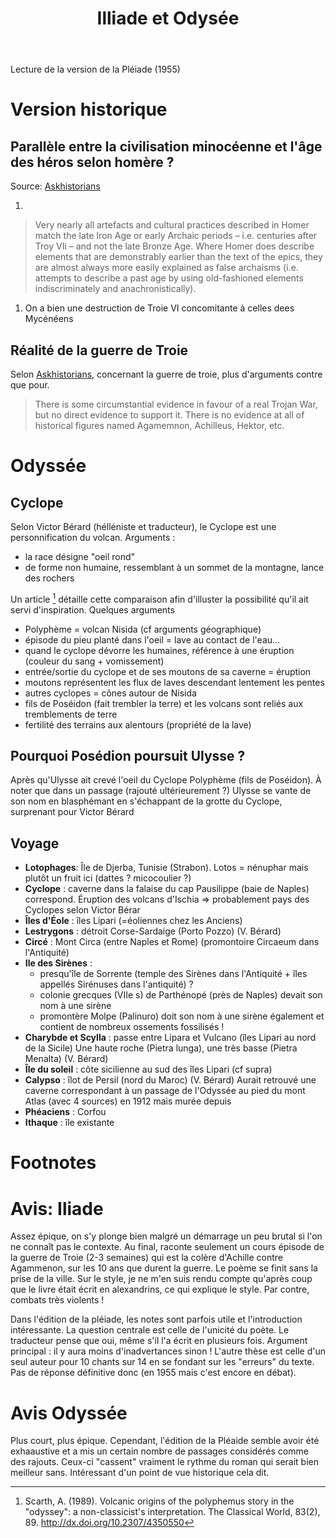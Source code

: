 #+TITLE: Illiade et Odysée
#+roam_tags: review

Lecture de la version de la Pléiade (1955)
* Version historique
** Parallèle entre la civilisation minocéenne et l'âge des héros selon homère ?
Source: [[https://www.reddit.com/r/AskHistorians/comments/14df5g/did_the_trojan_war_actually_happen/c7c3z1s/][Askhistorians]]
1.
#+BEGIN_QUOTE
Very nearly all artefacts and cultural practices described in Homer match the
late Iron Age or early Archaic periods -- i.e. centuries after Troy VIi -- and
not the late Bronze Age. Where Homer does describe elements that are
demonstrably earlier than the text of the epics, they are almost always more
easily explained as false archaisms (i.e. attempts to describe a past age by
using old-fashioned elements indiscriminately and anachronistically).
#+END_QUOTE
2. On a bien une destruction de Troie VI concomitante à celles dees Mycénéens

** Réalité de la guerre de Troie
Selon [[https://www.reddit.com/r/AskHistorians/comments/14df5g/did_the_trojan_war_actually_happen/c7c3z1s/][Askhistorians]], concernant la guerre de troie, plus d'arguments contre que pour.
#+BEGIN_QUOTE
There is some circumstantial evidence in favour of a real Trojan War, but no
direct evidence to support it. There is no evidence at all of historical figures
named Agamemnon, Achilleus, Hektor, etc.
#+END_QUOTE
* Odyssée
** Cyclope
Selon Victor Bérard (hélléniste et traducteur), le Cyclope est une personnification du volcan. Arguments :
- la race désigne "oeil rond"
- de forme non humaine, ressemblant à un sommet de la montagne, lance des rochers
Un article [fn:scarth] détaille cette comparaison afin d'illuster la possibilité qu'il ait servi d'inspiration. Quelques arguments
- Polyphème = volcan Nisida (cf arguments géographique)
- épisode du pieu planté dans l'oeil = lave au contact de l'eau...
- quand le cyclope dévorre les humaines, référence à une éruption (couleur du sang + vomissement)
- entrée/sortie du cyclope et de ses moutons de sa caverne = éruption
- moutons représentent les flux de laves descendant lentement les pentes
- autres cyclopes = cônes autour de Nisida
- fils de Poséidon (fait trembler la terre) et les volcans sont reliés aux tremblements de terre
- fertilité des terrains aux alentours (propriété de la lave)
** Pourquoi Posédion poursuit Ulysse ?
Après qu'Ulysse ait crevé l'oeil du Cyclope Polyphème (fils de Poséidon). À
noter que dans un passage (rajouté ultérieurement ?) Ulysse se vante de son nom
en blasphémant en s'échappant de la grotte du Cyclope, surprenant pour Victor Bérard
** Voyage
[[./images/carte_odyssee.jpg]]
- *Lotophages*: Île de Djerba, Tunisie (Strabon).
  Lotos = nénuphar mais plutôt un fruit ici (dattes ? micocoulier ?)
- *Cyclope* : caverne dans la falaise du cap Pausilippe (baie de Naples) correspond.
  Éruption des volcans d'Ischia => probablement pays des Cyclopes selon Victor Bérar
- *Îles d'Éole* : îles Lipari (=éoliennes chez les Anciens)
- *Lestrygons* : détroit Corse-Sardaige (Porto Pozzo) (V. Bérard)
- *Circé* : Mont Circa (entre Naples et Rome) (promontoire Circaeum dans l'Antiquité)
- *Ile des Sirènes* :
  - presqu'île de Sorrente (temple des Sirènes dans l'Antiquité + îles appellés Sirénuses dans l'antiquité) ?
  - colonie grecques (VIIe s) de Parthénopé (près de Naples) devait son nom à une sirène
  - promontère Molpe (Palinuro) doit son nom à une sirène également et contient de nombreux ossements fossilisés !
- *Charybde et Scylla* : passe entre Lipara et Vulcano (îles Lipari au nord de la Sicile)
  Une haute roche (Pietra lunga), une très basse (Pietra Menalta) (V. Bérard)
- *Île du soleil* : côte sicilienne au sud des îles Lipari (cf supra)
- *Calypso* : îlot de Persil (nord du Maroc) (V. Bérard)
  Aurait retrouvé une caverne correspondant à un passage de l'Odyssée au pied du
  mont Atlas (avec 4 sources) en 1912 mais murée depuis
- *Phéaciens* : Corfou
- *Ithaque* : île existante
* Footnotes

[fn:scarth] Scarth, A. (1989). Volcanic origins of the polyphemus story in the "odyssey":
  a non-classicist's interpretation. The Classical World, 83(2), 89.
  http://dx.doi.org/10.2307/4350550

* Avis: Iliade
Assez épique, on s'y plonge bien malgré un démarrage un peu brutal si l'on ne connaît pas le contexte. Au final, raconte seulement un cours épisode de la guerre de Troie (2-3 semaines) qui est la colère d'Achille contre Agammenon, sur les 10 ans que durent la guerre. Le poème se finit sans la prise de la ville.
Sur le style, je ne m'en suis rendu compte qu'après coup que le livre était écrit en alexandrins, ce qui explique le style. Par contre, combats très violents !

Dans l'édition de la pléiade, les notes sont parfois utile et l'introduction intéressante. La question centrale est celle de l'unicité du poète. Le traducteur pense que oui, même s'il l'a écrit en plusieurs fois.
Argument principal : il y aura moins d'inadvertances sinon !
L'autre thèse est celle d'un seul auteur pour 10 chants sur 14 en se fondant sur les "erreurs" du texte.
Pas de réponse définitive donc (en 1955 mais c'est encore en débat).
* Avis Odyssée
Plus court, plus épique.
Cependant, l'édition de la Pléaide semble avoir été exhaaustive et a mis un certain nombre de passages considérés comme des rajouts. Ceux-ci "cassent" vraiment le rythme du roman qui serait bien meilleur sans.
Intéressant d'un point de vue historique cela dit.
